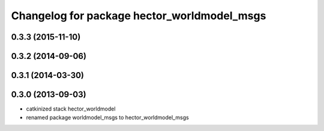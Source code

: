 ^^^^^^^^^^^^^^^^^^^^^^^^^^^^^^^^^^^^^^^^^^^^
Changelog for package hector_worldmodel_msgs
^^^^^^^^^^^^^^^^^^^^^^^^^^^^^^^^^^^^^^^^^^^^

0.3.3 (2015-11-10)
------------------

0.3.2 (2014-09-06)
------------------

0.3.1 (2014-03-30)
------------------

0.3.0 (2013-09-03)
------------------
* catkinized stack hector_worldmodel
* renamed package worldmodel_msgs to hector_worldmodel_msgs
